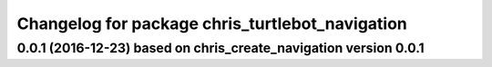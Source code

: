 ^^^^^^^^^^^^^^^^^^^^^^^^^^^^^^^^^^^^^^^^^^
Changelog for package chris_turtlebot_navigation
^^^^^^^^^^^^^^^^^^^^^^^^^^^^^^^^^^^^^^^^^^

0.0.1 (2016-12-23) based on chris_create_navigation version 0.0.1
------------------
